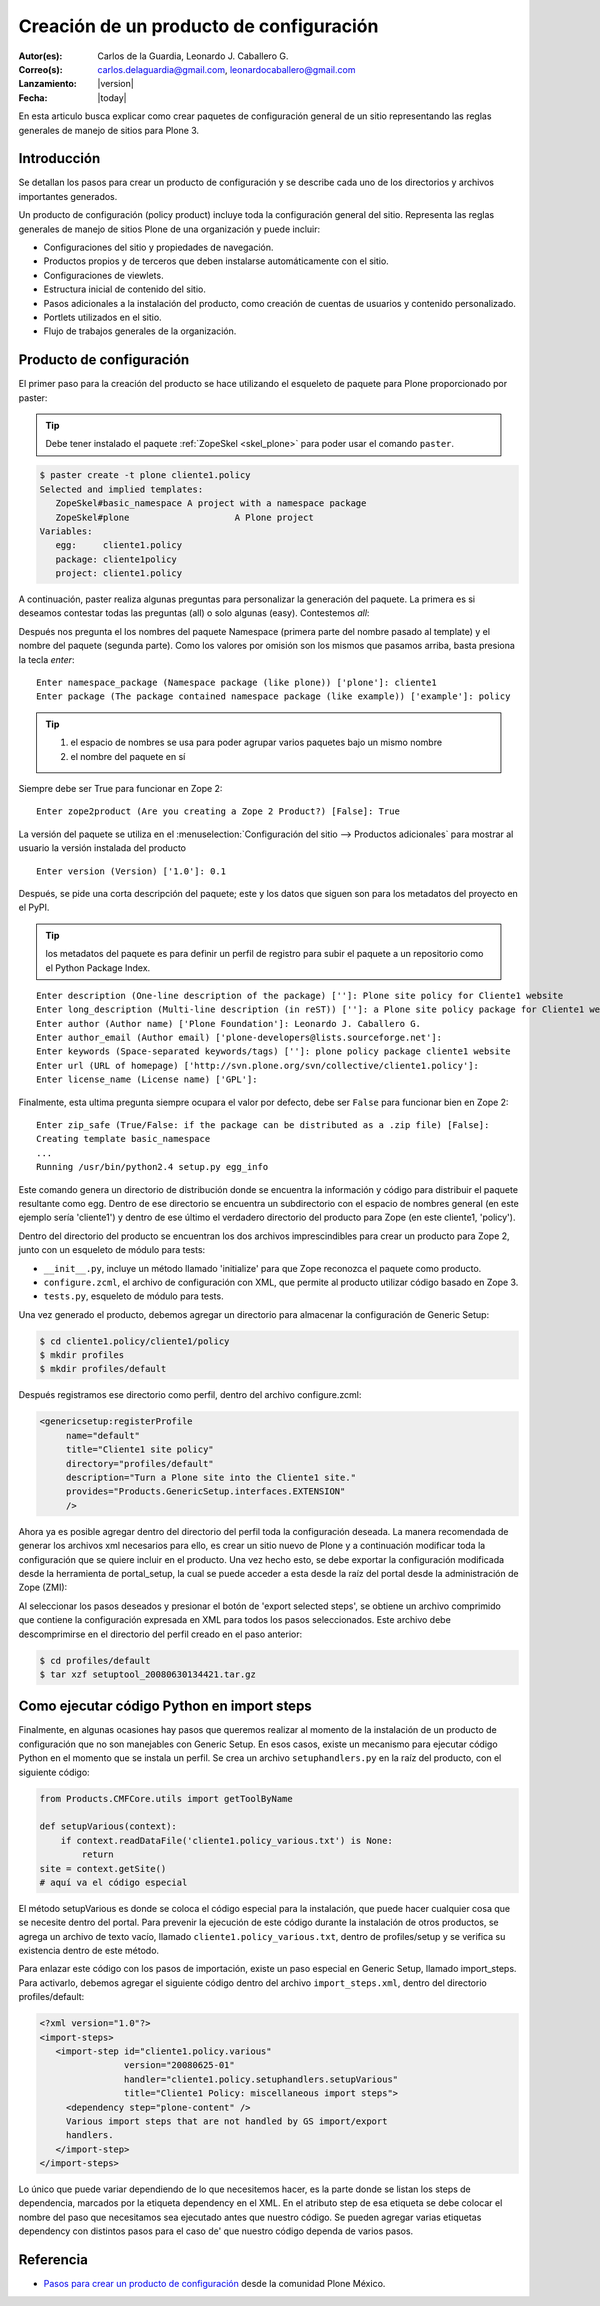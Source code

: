 .. -*- coding: utf-8 -*-

.. _producto_policy:

========================================
Creación de un producto de configuración
========================================

:Autor(es): Carlos de la Guardia, Leonardo J. Caballero G.
:Correo(s): carlos.delaguardia@gmail.com, leonardocaballero@gmail.com
:Lanzamiento: |version|
:Fecha: |today|

En esta articulo busca explicar como crear paquetes de configuración general de 
un sitio representando las reglas generales de manejo de sitios para Plone 3.

Introducción
============

Se detallan los pasos para crear un producto de configuración y se describe
cada uno de los directorios y archivos importantes generados.

Un producto de configuración (policy product) incluye toda la configuración
general del sitio. Representa las reglas generales de manejo de sitios Plone
de una organización y puede incluir:

* Configuraciones del sitio y propiedades de navegación.
* Productos propios y de terceros que deben instalarse automáticamente con el
  sitio.
* Configuraciones de viewlets.
* Estructura inicial de contenido del sitio.
* Pasos adicionales a la instalación del producto, como creación de cuentas de
  usuarios y contenido personalizado.
* Portlets utilizados en el sitio.
* Flujo de trabajos generales de la organización.

Producto de configuración
=========================

El primer paso para la creación del producto se hace utilizando el esqueleto
de paquete para Plone proporcionado por paster:

.. tip::
    Debe tener instalado el paquete :ref:`ZopeSkel <skel_plone>` para poder 
    usar el comando ``paster``.

.. code-block:: sh

    $ paster create -t plone cliente1.policy
    Selected and implied templates:
       ZopeSkel#basic_namespace A project with a namespace package
       ZopeSkel#plone                    A Plone project
    Variables:
       egg:     cliente1.policy
       package: cliente1policy
       project: cliente1.policy

A continuación, paster realiza algunas preguntas para personalizar la
generación del paquete. La primera es si deseamos contestar todas las
preguntas (all) o solo algunas (easy). Contestemos `all`::

Después nos pregunta el los nombres del paquete Namespace (primera parte del
nombre pasado al template) y el nombre del paquete (segunda parte). Como los
valores por omisión son los mismos que pasamos arriba, basta presiona la
tecla `enter`::

    Enter namespace_package (Namespace package (like plone)) ['plone']: cliente1
    Enter package (The package contained namespace package (like example)) ['example']: policy

.. tip::
    #. el espacio de nombres se usa para poder agrupar varios paquetes bajo un mismo nombre
    #. el nombre del paquete en sí
    
Siempre debe ser True para funcionar en Zope 2::
    
    Enter zope2product (Are you creating a Zope 2 Product?) [False]: True
    
La versión del paquete se utiliza en el :menuselection:`Configuración del sitio --> Productos adicionales` 
para mostrar al usuario la versión instalada del producto ::

    Enter version (Version) ['1.0']: 0.1

Después, se pide una corta descripción del paquete; este y los datos que siguen son para los 
metadatos del proyecto en el PyPI.

.. tip::
    los metadatos del paquete es para definir un perfil de registro para subir el paquete a un 
    repositorio como el Python Package Index.

::

    Enter description (One-line description of the package) ['']: Plone site policy for Cliente1 website
    Enter long_description (Multi-line description (in reST)) ['']: a Plone site policy package for Cliente1 website
    Enter author (Author name) ['Plone Foundation']: Leonardo J. Caballero G.
    Enter author_email (Author email) ['plone-developers@lists.sourceforge.net']:
    Enter keywords (Space-separated keywords/tags) ['']: plone policy package cliente1 website
    Enter url (URL of homepage) ['http://svn.plone.org/svn/collective/cliente1.policy']:
    Enter license_name (License name) ['GPL']:
    
Finalmente, esta ultima pregunta siempre ocupara el valor por defecto, debe ser ``False`` 
para funcionar bien en Zope 2::
    Enter zip_safe (True/False: if the package can be distributed as a .zip file) [False]:
    Creating template basic_namespace
    ...
    Running /usr/bin/python2.4 setup.py egg_info

Este comando genera un directorio de distribución donde se encuentra la
información y código para distribuir el paquete resultante como egg. Dentro de
ese directorio se encuentra un subdirectorio con el espacio de nombres general
(en este ejemplo sería 'cliente1') y dentro de ese último el verdadero directorio
del producto para Zope (en este cliente1, 'policy').

Dentro del directorio del producto se encuentran los dos archivos
imprescindibles para crear un producto para Zope 2, junto con un esqueleto de
módulo para tests:

* ``__init__.py``, incluye un método llamado 'initialize' para que Zope reconozca
  el paquete como producto.
* ``configure.zcml``, el archivo de configuración con XML, que permite al producto
  utilizar código basado en Zope 3.
* ``tests.py``, esqueleto de módulo para tests.

Una vez generado el producto, debemos agregar un directorio para almacenar la
configuración de Generic Setup:

.. code-block:: sh

    $ cd cliente1.policy/cliente1/policy
    $ mkdir profiles
    $ mkdir profiles/default

Después registramos ese directorio como perfil, dentro del archivo
configure.zcml:

.. code-block:: xml

    <genericsetup:registerProfile
         name="default"
         title="Cliente1 site policy"
         directory="profiles/default"
         description="Turn a Plone site into the Cliente1 site."
         provides="Products.GenericSetup.interfaces.EXTENSION"
         />

Ahora ya es posible agregar dentro del directorio del perfil toda la
configuración deseada. La manera recomendada de generar los archivos xml
necesarios para ello, es crear un sitio nuevo de Plone y a continuación
modificar toda la configuración que se quiere incluir en el producto. Una vez
hecho esto, se debe exportar la configuración modificada desde la herramienta
de portal_setup, la cual se puede acceder a esta desde la raíz del portal desde la
administración de Zope (ZMI):

Al seleccionar los pasos deseados y presionar el botón de 'export selected
steps', se obtiene un archivo comprimido que contiene la configuración
expresada en XML para todos los pasos seleccionados. Este archivo debe
descomprimirse en el directorio del perfil creado en el paso anterior:

.. code-block:: sh

    $ cd profiles/default
    $ tar xzf setuptool_20080630134421.tar.gz

Como ejecutar código Python en import steps
===========================================

Finalmente, en algunas ocasiones hay pasos que queremos realizar al momento de
la instalación de un producto de configuración que no son manejables con
Generic Setup. En esos casos, existe un mecanismo para ejecutar código Python
en el momento que se instala un perfil. Se crea un archivo ``setuphandlers.py`` en
la raíz del producto, con el siguiente código:

.. code-block:: python

    from Products.CMFCore.utils import getToolByName

    def setupVarious(context):
        if context.readDataFile('cliente1.policy_various.txt') is None:
            return
    site = context.getSite()
    # aquí va el código especial

El método setupVarious es donde se coloca el código especial para la
instalación, que puede hacer cualquier cosa que se necesite dentro del portal.
Para prevenir la ejecución de este código durante la instalación de otros
productos, se agrega un archivo de texto vacío, llamado
``cliente1.policy_various.txt``, dentro de profiles/setup y se verifica su
existencia dentro de este método.

Para enlazar este código con los pasos de importación, existe un paso especial
en Generic Setup, llamado import_steps. Para activarlo, debemos agregar el
siguiente código dentro del archivo ``import_steps.xml``, dentro del directorio
profiles/default:

.. code-block:: xml

    <?xml version="1.0"?>
    <import-steps>
       <import-step id="cliente1.policy.various"
                    version="20080625-01"
                    handler="cliente1.policy.setuphandlers.setupVarious"
                    title="Cliente1 Policy: miscellaneous import steps">
         <dependency step="plone-content" />
         Various import steps that are not handled by GS import/export
         handlers.
       </import-step>
    </import-steps>

Lo único que puede variar dependiendo de lo que necesitemos hacer, es la
parte donde se listan los steps de dependencia, marcados por la etiqueta
dependency en el XML. En el atributo step de esa etiqueta se debe colocar el
nombre del paso que necesitamos sea ejecutado antes que nuestro código. Se
pueden agregar varias etiquetas dependency con distintos pasos para el caso de'
que nuestro código dependa de varios pasos.


Referencia
==========

- `Pasos para crear un producto de configuración`_ desde la comunidad Plone México.

.. _Pasos para crear un producto de configuración: http://www.plone.mx/docs/policy.html
